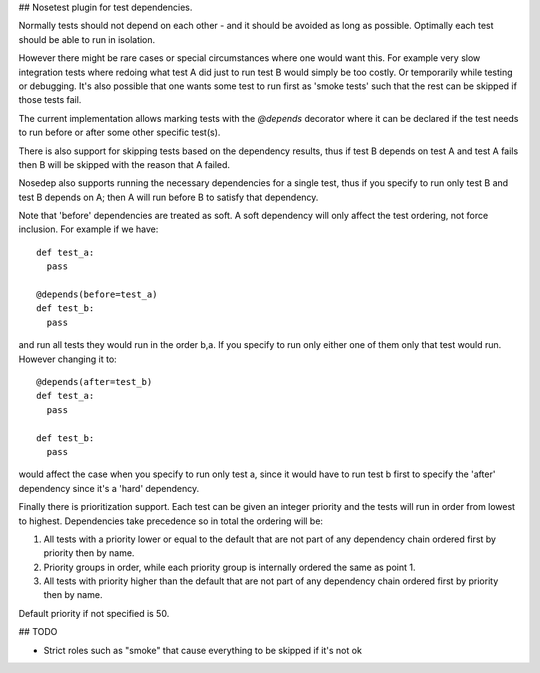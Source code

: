 ## Nosetest plugin for test dependencies.

Normally tests should not depend on each other - and it should be avoided
as long as possible. Optimally each test should be able to run in isolation.

However there might be rare cases or special circumstances where one would
want this. For example very slow integration tests where redoing what test
A did just to run test B would simply be too costly. Or temporarily while
testing or debugging. It's also possible that one wants some test to run first
as 'smoke tests' such that the rest can be skipped if those tests fail.

The current implementation allows marking tests with the `@depends` decorator
where it can be declared if the test needs to run before or after some
other specific test(s).

There is also support for skipping tests based on the dependency results,
thus if test B depends on test A and test A fails then B will be skipped
with the reason that A failed.

Nosedep also supports running the necessary dependencies for a single test,
thus if you specify to run only test B and test B depends on A; then A will
run before B to satisfy that dependency.

Note that 'before' dependencies are treated as soft. A soft dependency will only
affect the test ordering, not force inclusion. For example if we have::

    def test_a:
      pass

    @depends(before=test_a)
    def test_b:
      pass

and run all tests they would run in the order b,a. If you specify to run only
either one of them only that test would run. However changing it to::

    @depends(after=test_b)
    def test_a:
      pass

    def test_b:
      pass

would affect the case when you specify to run only test a, since it would have
to run test b first to specify the 'after' dependency since it's a 'hard' dependency.

Finally there is prioritization support. Each test can be given an integer priority
and the tests will run in order from lowest to highest. Dependencies take
precedence so in total the ordering will be:

1. All tests with a priority lower or equal to the default that are not part of any
   dependency chain ordered first by priority then by name.
2. Priority groups in order, while each priority group is internally ordered
   the same as point 1.
3. All tests with priority higher than the default that are not part of any
   dependency chain ordered first by priority then by name.

Default priority if not specified is 50.

## TODO

* Strict roles such as "smoke" that cause everything to be skipped if it's not ok

